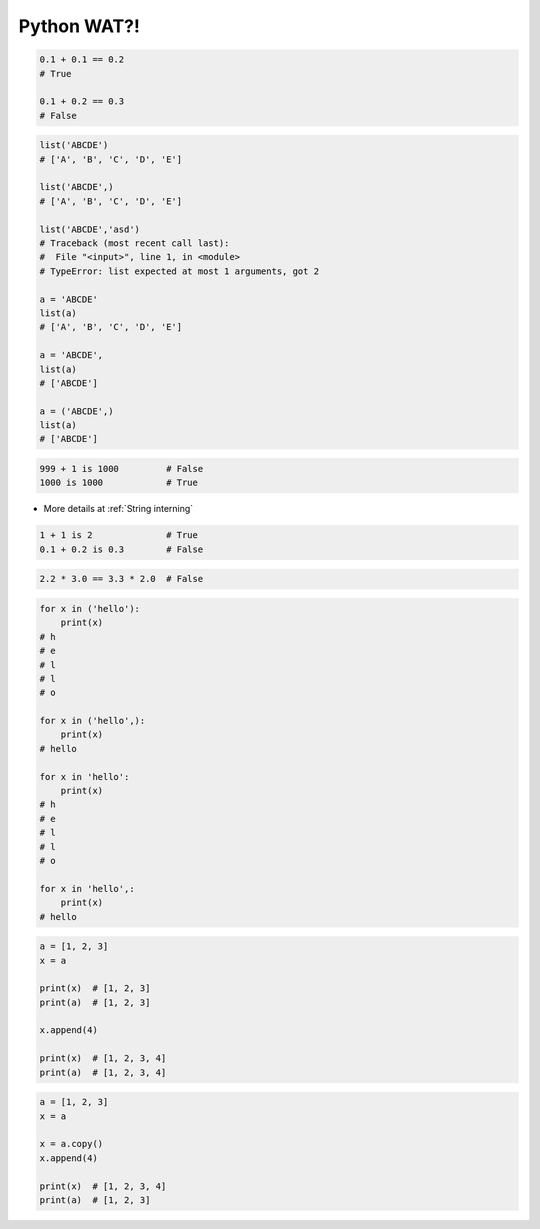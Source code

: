 ************
Python WAT?!
************

.. code-block:: python

    0.1 + 0.1 == 0.2
    # True

    0.1 + 0.2 == 0.3
    # False

.. code-block:: python

    list('ABCDE')
    # ['A', 'B', 'C', 'D', 'E']

    list('ABCDE',)
    # ['A', 'B', 'C', 'D', 'E']

    list('ABCDE','asd')
    # Traceback (most recent call last):
    #  File "<input>", line 1, in <module>
    # TypeError: list expected at most 1 arguments, got 2

    a = 'ABCDE'
    list(a)
    # ['A', 'B', 'C', 'D', 'E']

    a = 'ABCDE',
    list(a)
    # ['ABCDE']

    a = ('ABCDE',)
    list(a)
    # ['ABCDE']

.. code-block:: python

    999 + 1 is 1000         # False
    1000 is 1000            # True

.. code-block:: python
    :caption: CPython 3.7.4

    ('a' * 4096) is ('a' * 4096)
    # True

    ('a' * 4097) is ('a' * 4097)
    # False

* More details at :ref:`String interning`

.. code-block:: python

    1 + 1 is 2              # True
    0.1 + 0.2 is 0.3        # False

.. code-block:: python

    2.2 * 3.0 == 3.3 * 2.0  # False

.. code-block:: python

    for x in ('hello'):
        print(x)
    # h
    # e
    # l
    # l
    # o

    for x in ('hello',):
        print(x)
    # hello

    for x in 'hello':
        print(x)
    # h
    # e
    # l
    # l
    # o

    for x in 'hello',:
        print(x)
    # hello

.. code-block:: python

    a = [1, 2, 3]
    x = a

    print(x)  # [1, 2, 3]
    print(a)  # [1, 2, 3]

    x.append(4)

    print(x)  # [1, 2, 3, 4]
    print(a)  # [1, 2, 3, 4]

.. code-block:: python

    a = [1, 2, 3]
    x = a

    x = a.copy()
    x.append(4)

    print(x)  # [1, 2, 3, 4]
    print(a)  # [1, 2, 3]

